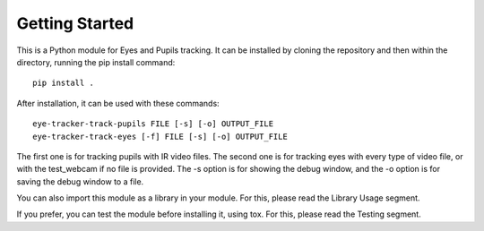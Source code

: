 .. _readme:

****************
Getting Started
****************

This is a Python module for Eyes and Pupils tracking. It can be installed by cloning
the repository and then within the directory, running the pip install command::

  pip install .

After installation, it can be used with these commands::

  eye-tracker-track-pupils FILE [-s] [-o] OUTPUT_FILE
  eye-tracker-track-eyes [-f] FILE [-s] [-o] OUTPUT_FILE

The first one is for tracking pupils with IR video files.
The second one is for tracking eyes with every type of video file, or with the test_webcam
if no file is provided.
The -s option is for showing the debug window, and the -o option is for saving the debug window
to a file.

You can also import this module as a library in your module. For this, please read the Library Usage segment.

If you prefer, you can test the module before installing it, using tox. For this, please read the Testing segment.
